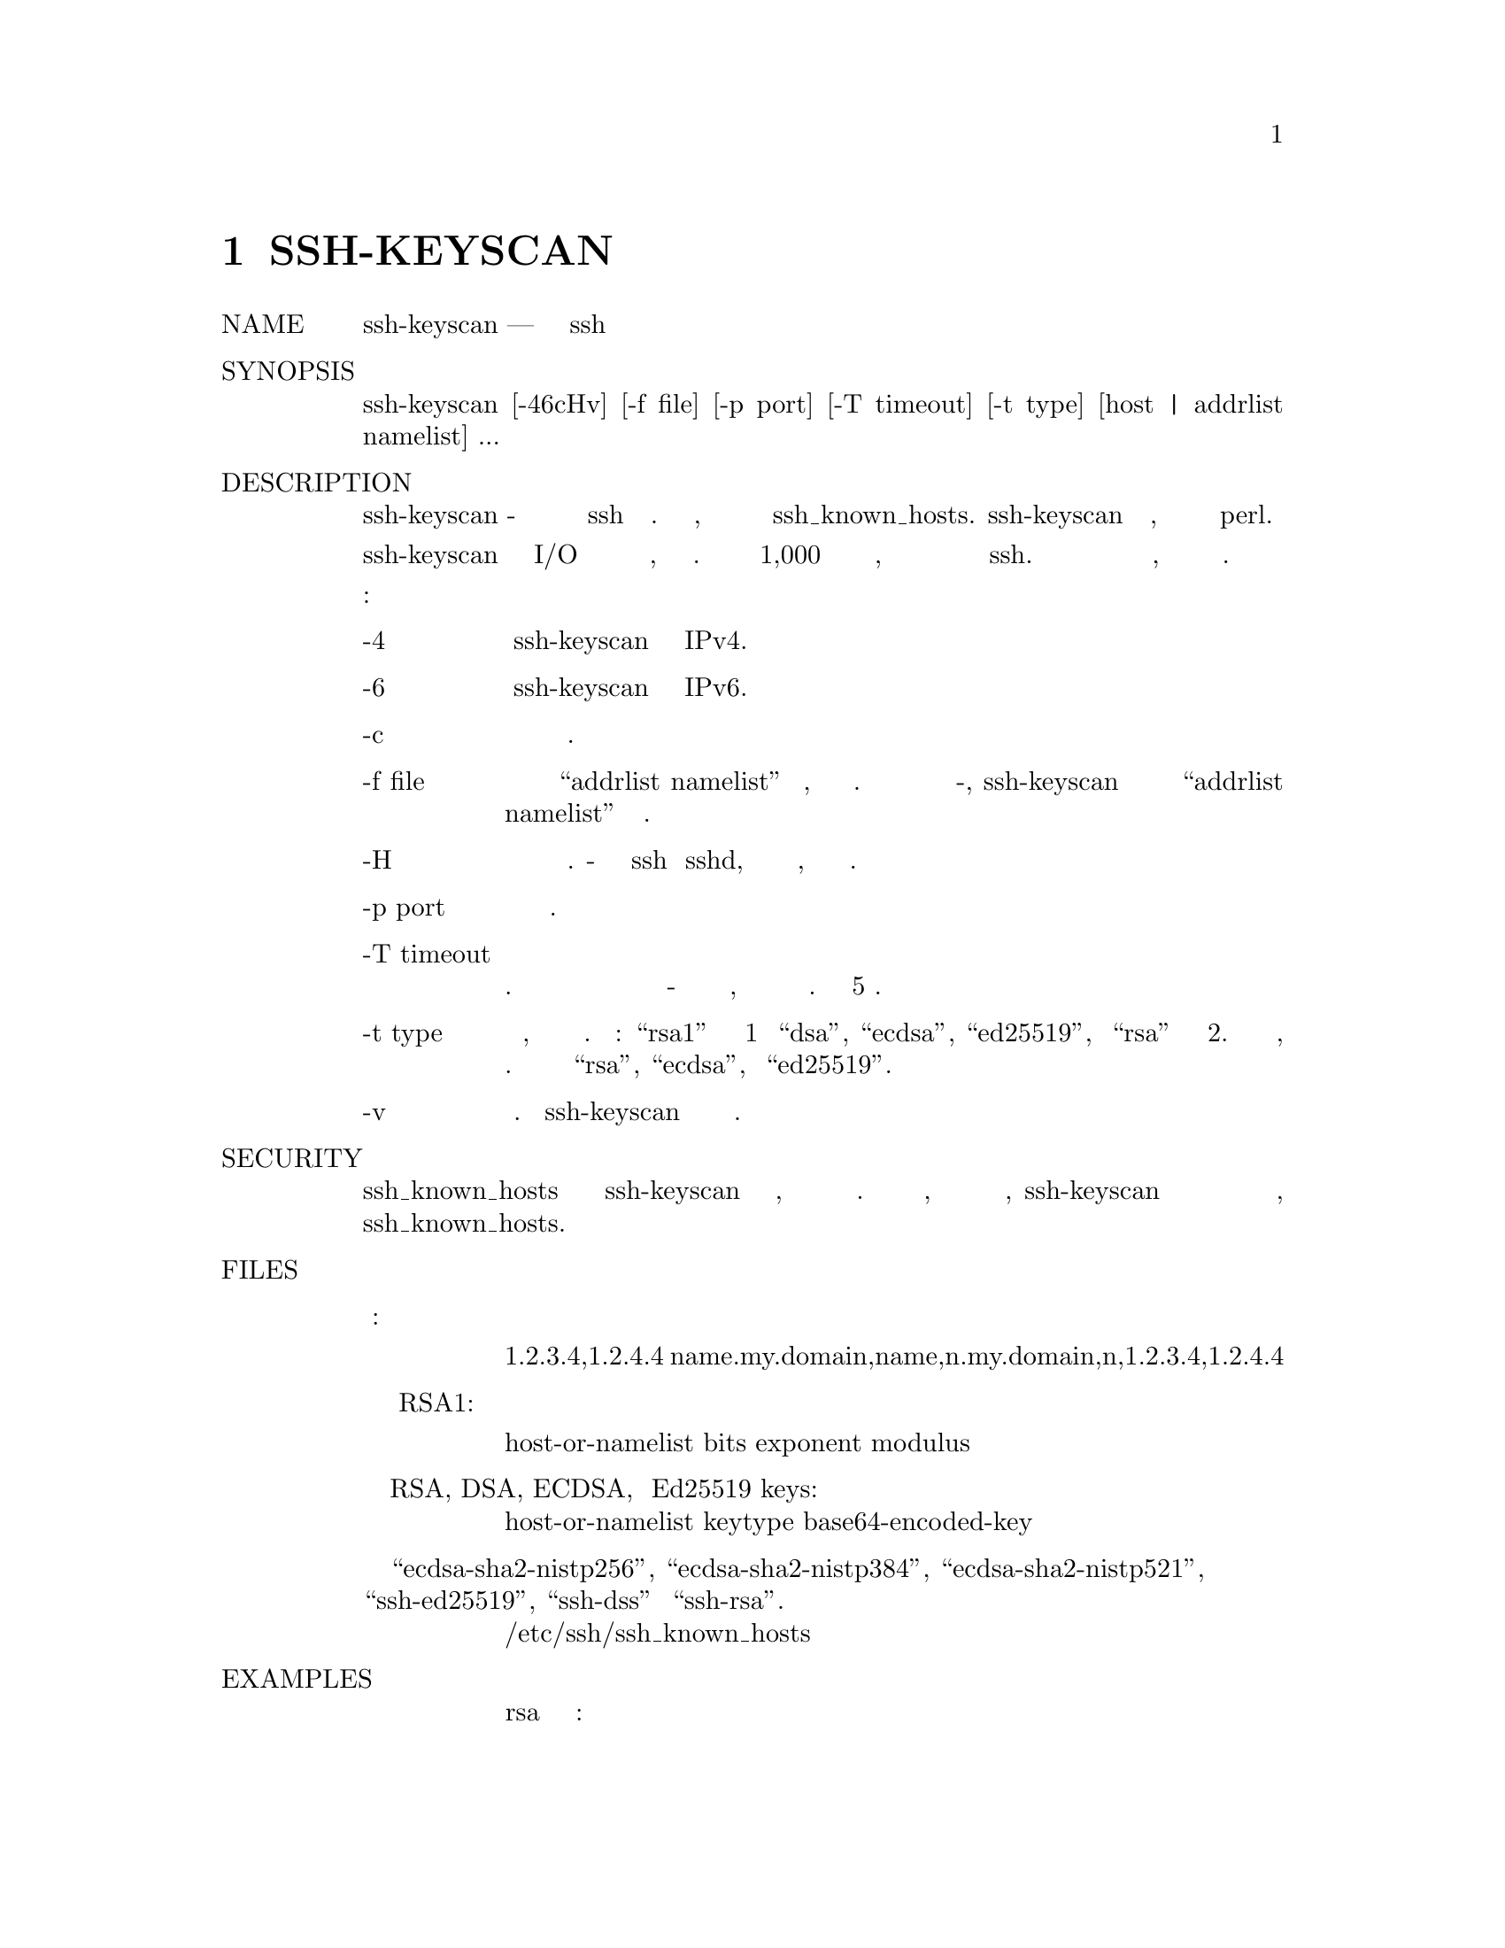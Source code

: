 @node SSH-KEYSCAN, SSH-KEYSIGN, SSH-KEYGEN, Top
@chapter SSH-KEYSCAN
@table @asis
@item NAME
     ssh-keyscan — собрать открытые ключи ssh

@item SYNOPSIS
     ssh-keyscan [-46cHv] [-f file] [-p port] [-T timeout] [-t type]
                 [host | addrlist namelist] ...

@item DESCRIPTION
     ssh-keyscan - это утилита для сбора открытых ключей хоста ssh для ряда хостов. Она
     была разработана, чтобы помочь в создании и проверке файлов ssh_known_hosts.
     ssh-keyscan предоставляет минимальный интерфейс, подходящий для использования
     скриптами оболочки и perl.

     ssh-keyscan использует неблокирующий сокет I/O для связи с максимально возможным
     количеством параллельных хостов, поэтому он очень эффективен. Ключи от домена
     хостов 1,000 могут быть собраны за десятки секунд, даже когда некоторые из этих
     хостов не работают или не запускают ssh. Для сканирования не требуется вход в систему
     для проверки компьютеров, а также процесс сканирования не требует шифрования.

     Возможны следующие варианты:
@table @asis
@item     -4
             Заставляет ssh-keyscan использовать только адреса IPv4.

@item     -6
             Заставляет ssh-keyscan использовать только адреса IPv6.

@item     -c
             Запросите сертификаты от целевых хостов вместо простых ключей.

@item     -f file
             Чтение пар файлов хоста или “addrlist namelist” из файла, по одной на строку.
             Если вместо имени файла указано -, ssh-keyscan будет считывать хосты или
             пары “addrlist namelist” из стандартного ввода.

@item     -H
             Хэшируйте все имена хостов и адреса в выводе. Хеш-имена могут обычно
             использоваться ssh и sshd, но они не раскрывают идентификационную информацию,
             если содержимое файла будет раскрыто.

@item     -p port
             Порт для подключения на удаленном хосте.

@item     -T timeout
             Установите время ожидания для попыток подключения. Если с момента установления
             соединения с хостом или с момента последнего чтения чего-либо с этого хоста
             истекло время ожидания, то соединение закрывается и рассматриваемый хост
             считается недоступным. По умолчанию 5 секунд.

@item     -t type
             Указывает тип ключа, который нужно получить с отсканированных хостов.
             Возможные значения: “rsa1” для версии протокола 1 и “dsa”, “ecdsa”, “ed25519”,
             или “rsa” для версии протокола 2. Несколько значений можно указать, разделяя
             их запятыми. По умолчанию выбираются ключи “rsa”, “ecdsa”, и “ed25519”.

@item     -v
             Детальный режим. Заставляет ssh-keyscan печатать отладочные сообщения
             о его ходе.
@end table
@item SECURITY
     Если файл ssh_known_hosts создается с использованием ssh-keyscan без проверки
     ключей, пользователи будут уязвимы для атак посредника. С другой стороны, если
     модель безопасности допускает такой риск, ssh-keyscan может помочь в обнаружении
     несанкционированных ключевых файлов или атак посредников, которые начались после
     создания файла ssh_known_hosts.

@item FILES
@table @asis
@item     Формат ввода:

     1.2.3.4,1.2.4.4 name.my.domain,name,n.my.domain,n,1.2.3.4,1.2.4.4

@item     Выходной формат для ключей RSA1:

     host-or-namelist bits exponent modulus

@item     Выходной формат для RSA, DSA, ECDSA, и Ed25519 keys:

     host-or-namelist keytype base64-encoded-key

@item     Где тип ключа “ecdsa-sha2-nistp256”, “ecdsa-sha2-nistp384”, “ecdsa-sha2-nistp521”, “ssh-ed25519”, “ssh-dss” или “ssh-rsa”.

     /etc/ssh/ssh_known_hosts
@end table
@item EXAMPLES
@display
     Напечатайте ключ хоста rsa для имени хоста машины:

     $ ssh-keyscan hostname

     Найдите все хосты из файла ssh_hosts, которые имеют новые или отличающиеся
     от ключей в отсортированном файле ssh_known_hosts:

     $ ssh-keyscan -t rsa,dsa,ecdsa,ed25519 -f ssh_hosts | \
             sort -u - ssh_known_hosts | diff ssh_known_hosts -
@end display
@item SEE ALSO
     ssh(1), sshd(8)

@item AUTHORS
     David Mazieres <dm@@lcs.mit.edu> wrote the initial version, and Wayne
     Davison <wayned@@users.sourceforge.net> added support for protocol version
     2.

@item BUGS
     It generates "Connection closed by remote host" messages on the consoles
     of all the machines it scans if the server is older than version 2.9.
     This is because it opens a connection to the ssh port, reads the public
     key, and drops the connection as soon as it gets the key.

BSD                            November 8, 2015                            BSD
@end table
